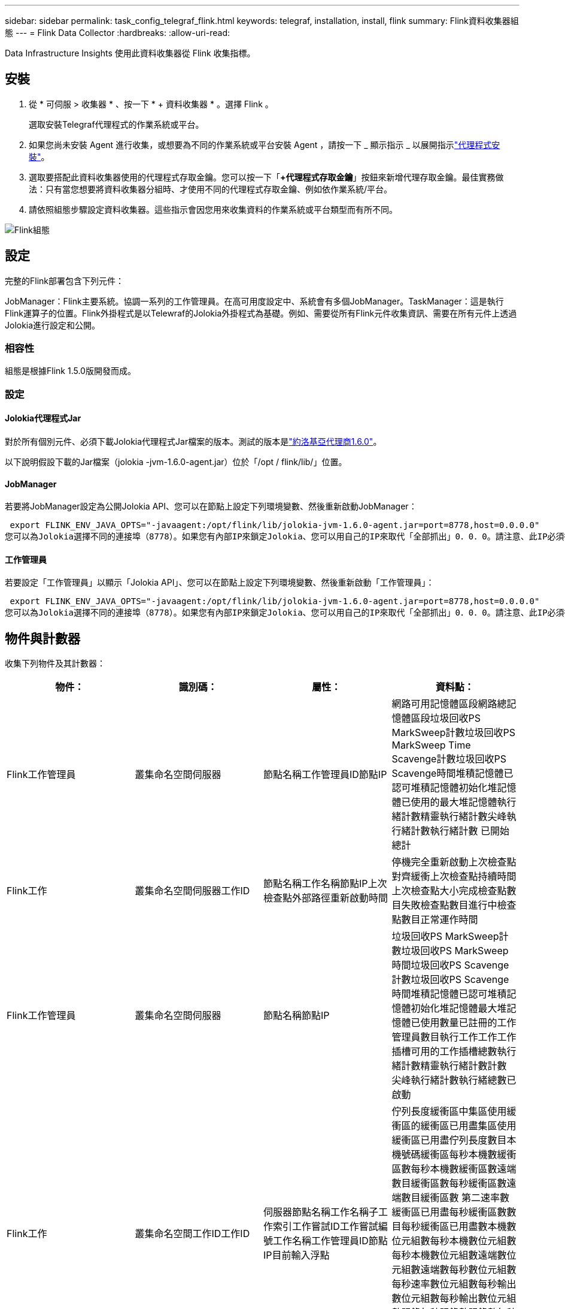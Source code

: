 ---
sidebar: sidebar 
permalink: task_config_telegraf_flink.html 
keywords: telegraf, installation, install, flink 
summary: Flink資料收集器組態 
---
= Flink Data Collector
:hardbreaks:
:allow-uri-read: 


[role="lead"]
Data Infrastructure Insights 使用此資料收集器從 Flink 收集指標。



== 安裝

. 從 * 可伺服 > 收集器 * 、按一下 * + 資料收集器 * 。選擇 Flink 。
+
選取安裝Telegraf代理程式的作業系統或平台。

. 如果您尚未安裝 Agent 進行收集，或想要為不同的作業系統或平台安裝 Agent ，請按一下 _ 顯示指示 _ 以展開指示link:task_config_telegraf_agent.html["代理程式安裝"]。
. 選取要搭配此資料收集器使用的代理程式存取金鑰。您可以按一下「*+代理程式存取金鑰*」按鈕來新增代理存取金鑰。最佳實務做法：只有當您想要將資料收集器分組時、才使用不同的代理程式存取金鑰、例如依作業系統/平台。
. 請依照組態步驟設定資料收集器。這些指示會因您用來收集資料的作業系統或平台類型而有所不同。


image:FlinkDCConfigWindows.png["Flink組態"]



== 設定

完整的Flink部署包含下列元件：

JobManager：Flink主要系統。協調一系列的工作管理員。在高可用度設定中、系統會有多個JobManager。TaskManager：這是執行Flink運算子的位置。Flink外掛程式是以Telewraf的Jolokia外掛程式為基礎。例如、需要從所有Flink元件收集資訊、需要在所有元件上透過Jolokia進行設定和公開。



=== 相容性

組態是根據Flink 1.5.0版開發而成。



=== 設定



==== Jolokia代理程式Jar

對於所有個別元件、必須下載Jolokia代理程式Jar檔案的版本。測試的版本是link:https://jolokia.org/download.html["約洛基亞代理商1.6.0"]。

以下說明假設下載的Jar檔案（jolokia -jvm-1.6.0-agent.jar）位於「/opt / flink/lib/」位置。



==== JobManager

若要將JobManager設定為公開Jolokia API、您可以在節點上設定下列環境變數、然後重新啟動JobManager：

 export FLINK_ENV_JAVA_OPTS="-javaagent:/opt/flink/lib/jolokia-jvm-1.6.0-agent.jar=port=8778,host=0.0.0.0"
您可以為Jolokia選擇不同的連接埠（8778）。如果您有內部IP來鎖定Jolokia、您可以用自己的IP來取代「全部抓出」0．0．0。請注意、此IP必須從遠端工作人員外掛程式存取。



==== 工作管理員

若要設定「工作管理員」以顯示「Jolokia API」、您可以在節點上設定下列環境變數、然後重新啟動「工作管理員」：

 export FLINK_ENV_JAVA_OPTS="-javaagent:/opt/flink/lib/jolokia-jvm-1.6.0-agent.jar=port=8778,host=0.0.0.0"
您可以為Jolokia選擇不同的連接埠（8778）。如果您有內部IP來鎖定Jolokia、您可以用自己的IP來取代「全部抓出」0．0．0。請注意、此IP必須從遠端工作人員外掛程式存取。



== 物件與計數器

收集下列物件及其計數器：

[cols="<.<,<.<,<.<,<.<"]
|===
| 物件： | 識別碼： | 屬性： | 資料點： 


| Flink工作管理員 | 叢集命名空間伺服器 | 節點名稱工作管理員ID節點IP | 網路可用記憶體區段網路總記憶體區段垃圾回收PS MarkSweep計數垃圾回收PS MarkSweep Time Scavenge計數垃圾回收PS Scavenge時間堆積記憶體已認可堆積記憶體初始化堆記憶體已使用的最大堆記憶體執行緒計數精靈執行緒計數尖峰執行緒計數執行緒計數 已開始總計 


| Flink工作 | 叢集命名空間伺服器工作ID | 節點名稱工作名稱節點IP上次檢查點外部路徑重新啟動時間 | 停機完全重新啟動上次檢查點對齊緩衝上次檢查點持續時間上次檢查點大小完成檢查點數目失敗檢查點數目進行中檢查點數目正常運作時間 


| Flink工作管理員 | 叢集命名空間伺服器 | 節點名稱節點IP | 垃圾回收PS MarkSweep計數垃圾回收PS MarkSweep時間垃圾回收PS Scavenge計數垃圾回收PS Scavenge時間堆積記憶體已認可堆積記憶體初始化堆記憶體最大堆記憶體已使用數量已註冊的工作管理員數目執行工作工作工作插槽可用的工作插槽總數執行緒計數精靈執行緒計數計數 尖峰執行緒計數執行緒總數已啟動 


| Flink工作 | 叢集命名空間工作ID工作ID | 伺服器節點名稱工作名稱子工作索引工作嘗試ID工作嘗試編號工作名稱工作管理員ID節點IP目前輸入浮點 | 佇列長度緩衝區中集區使用緩衝區的緩衝區已用盡集區使用緩衝區已用盡佇列長度數目本機號碼緩衝區每秒本機數緩衝區數每秒本機數緩衝區數遠端數目緩衝區數每秒緩衝區數遠端數目緩衝區數 第二速率數緩衝區已用盡每秒緩衝區數數目每秒緩衝區已用盡數本機數位元組數每秒本機數位元組數每秒本機數位元組數遠端數位元組數遠端數每秒數位元組數 每秒速率數位元組數每秒輸出數位元組數每秒輸出數位元組數記錄每秒記錄數記錄數每秒記錄數記錄數每秒記錄數記錄數每秒輸出數記錄數每秒記錄數 


| Flink工作操作員 | 叢集命名空間工作ID操作員ID工作ID | 伺服器節點名稱工作名稱操作員名稱子工作索引工作嘗試ID工作嘗試編號工作名稱工作管理員ID節點IP | 目前輸入Watermark目前輸出Watermark數值記錄在每秒記錄數記錄數以每秒記錄數以每秒記錄數以每秒記錄數以秒計記錄數以秒計記錄數以秒計記錄數以秒計記錄數以晚記錄捨棄的已指派分割位元組耗用率提交延遲平均提交延遲 最大提交率提交失敗提交成功連線關閉率連線計數建立速度計數擷取延遲平均擷取延遲最大擷取速度擷取大小平均擷取大小最大擷取節流時間平均擷取節流時間最大接收速率傳入位元組速率IO比率IO時間平均（ns）IO 等待比率IO等待時間平均（ns）加入率加入時間平均上次活動訊號前網路IO速率傳出位元組速率記錄消耗率記錄延遲每個要求的最大記錄平均要求速率要求大小平均要求大小最大回應速率選取速率同步速率同步時間平均活動訊號回應 時間最長加入時間最大同步時間 
|===


== 疑難排解

您可以在頁面中找到其他資訊link:concept_requesting_support.html["支援"]。
